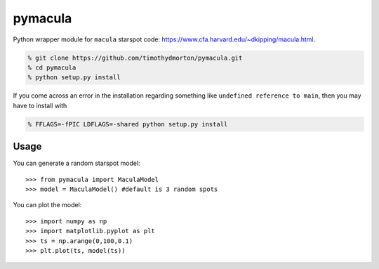 pymacula
========
Python wrapper module for ``macula`` starspot code: https://www.cfa.harvard.edu/~dkipping/macula.html.

.. code-block::

    % git clone https://github.com/timothydmorton/pymacula.git
    % cd pymacula
    % python setup.py install

If you come across an error in the installation regarding something like ``undefined reference to main``, then you may have to install with

.. code-block::

    % FFLAGS=-fPIC LDFLAGS=-shared python setup.py install
    
Usage
-----
You can generate a random starspot model::

    >>> from pymacula import MaculaModel
    >>> model = MaculaModel() #default is 3 random spots

You can plot the model::

    >>> import numpy as np
    >>> import matplotlib.pyplot as plt
    >>> ts = np.arange(0,100,0.1)
    >>> plt.plot(ts, model(ts))
    
    
